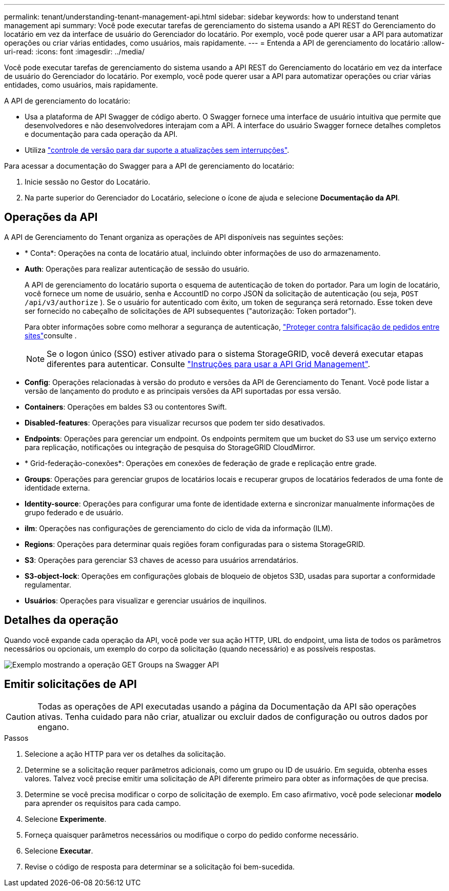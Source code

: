 ---
permalink: tenant/understanding-tenant-management-api.html 
sidebar: sidebar 
keywords: how to understand tenant management api 
summary: Você pode executar tarefas de gerenciamento do sistema usando a API REST do Gerenciamento do locatário em vez da interface de usuário do Gerenciador do locatário. Por exemplo, você pode querer usar a API para automatizar operações ou criar várias entidades, como usuários, mais rapidamente. 
---
= Entenda a API de gerenciamento do locatário
:allow-uri-read: 
:icons: font
:imagesdir: ../media/


[role="lead"]
Você pode executar tarefas de gerenciamento do sistema usando a API REST do Gerenciamento do locatário em vez da interface de usuário do Gerenciador do locatário. Por exemplo, você pode querer usar a API para automatizar operações ou criar várias entidades, como usuários, mais rapidamente.

A API de gerenciamento do locatário:

* Usa a plataforma de API Swagger de código aberto. O Swagger fornece uma interface de usuário intuitiva que permite que desenvolvedores e não desenvolvedores interajam com a API. A interface do usuário Swagger fornece detalhes completos e documentação para cada operação da API.
* Utiliza link:tenant-management-api-versioning.html["controle de versão para dar suporte a atualizações sem interrupções"].


Para acessar a documentação do Swagger para a API de gerenciamento do locatário:

. Inicie sessão no Gestor do Locatário.
. Na parte superior do Gerenciador do Locatário, selecione o ícone de ajuda e selecione *Documentação da API*.




== Operações da API

A API de Gerenciamento do Tenant organiza as operações de API disponíveis nas seguintes seções:

* * Conta*: Operações na conta de locatário atual, incluindo obter informações de uso do armazenamento.
* *Auth*: Operações para realizar autenticação de sessão do usuário.
+
A API de gerenciamento do locatário suporta o esquema de autenticação de token do portador. Para um login de locatário, você fornece um nome de usuário, senha e AccountID no corpo JSON da solicitação de autenticação (ou seja, `POST /api/v3/authorize` ). Se o usuário for autenticado com êxito, um token de segurança será retornado. Esse token deve ser fornecido no cabeçalho de solicitações de API subsequentes ("autorização: Token portador").

+
Para obter informações sobre como melhorar a segurança de autenticação, link:protecting-against-cross-site-request-forgery-csrf.html["Proteger contra falsificação de pedidos entre sites"]consulte .

+

NOTE: Se o logon único (SSO) estiver ativado para o sistema StorageGRID, você deverá executar etapas diferentes para autenticar. Consulte link:../admin/using-grid-management-api.html["Instruções para usar a API Grid Management"].

* *Config*: Operações relacionadas à versão do produto e versões da API de Gerenciamento do Tenant. Você pode listar a versão de lançamento do produto e as principais versões da API suportadas por essa versão.
* *Containers*: Operações em baldes S3 ou contentores Swift.
* *Disabled-features*: Operações para visualizar recursos que podem ter sido desativados.
* *Endpoints*: Operações para gerenciar um endpoint. Os endpoints permitem que um bucket do S3 use um serviço externo para replicação, notificações ou integração de pesquisa do StorageGRID CloudMirror.
* * Grid-federação-conexões*: Operações em conexões de federação de grade e replicação entre grade.
* *Groups*: Operações para gerenciar grupos de locatários locais e recuperar grupos de locatários federados de uma fonte de identidade externa.
* *Identity-source*: Operações para configurar uma fonte de identidade externa e sincronizar manualmente informações de grupo federado e de usuário.
* *ilm*: Operações nas configurações de gerenciamento do ciclo de vida da informação (ILM).
* *Regions*: Operações para determinar quais regiões foram configuradas para o sistema StorageGRID.
* *S3*: Operações para gerenciar S3 chaves de acesso para usuários arrendatários.
* *S3-object-lock*: Operações em configurações globais de bloqueio de objetos S3D, usadas para suportar a conformidade regulamentar.
* *Usuários*: Operações para visualizar e gerenciar usuários de inquilinos.




== Detalhes da operação

Quando você expande cada operação da API, você pode ver sua ação HTTP, URL do endpoint, uma lista de todos os parâmetros necessários ou opcionais, um exemplo do corpo da solicitação (quando necessário) e as possíveis respostas.

image::../media/tenant_api_swagger_example.gif[Exemplo mostrando a operação GET Groups na Swagger API]



== Emitir solicitações de API


CAUTION: Todas as operações de API executadas usando a página da Documentação da API são operações ativas. Tenha cuidado para não criar, atualizar ou excluir dados de configuração ou outros dados por engano.

.Passos
. Selecione a ação HTTP para ver os detalhes da solicitação.
. Determine se a solicitação requer parâmetros adicionais, como um grupo ou ID de usuário. Em seguida, obtenha esses valores. Talvez você precise emitir uma solicitação de API diferente primeiro para obter as informações de que precisa.
. Determine se você precisa modificar o corpo de solicitação de exemplo. Em caso afirmativo, você pode selecionar *modelo* para aprender os requisitos para cada campo.
. Selecione *Experimente*.
. Forneça quaisquer parâmetros necessários ou modifique o corpo do pedido conforme necessário.
. Selecione *Executar*.
. Revise o código de resposta para determinar se a solicitação foi bem-sucedida.

